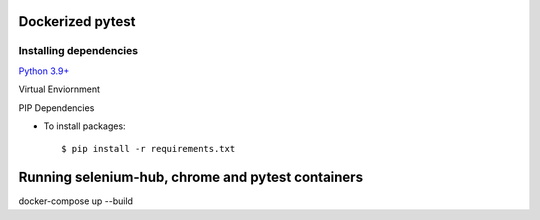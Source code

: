 Dockerized pytest
-------------
Installing dependencies
^^^^^^^^
`Python 3.9+`_

Virtual Enviornment

PIP Dependencies

- To install packages::

    $ pip install -r requirements.txt

.. _`Python 3.9+`: https://www.python.org/downloads/

Running selenium-hub, chrome and pytest containers
-------------
docker-compose up --build
